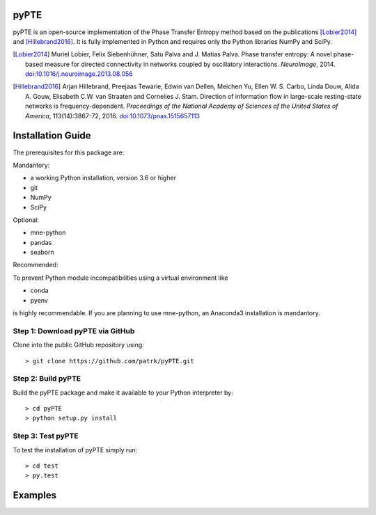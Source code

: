 ===========
pyPTE
===========

pyPTE is an open-source implementation of the Phase Transfer Entropy method based on the publications [Lobier2014]_ and [Hillebrand2016]_. It is fully implemented in Python and requires only the Python libraries NumPy and SciPy.

.. [Lobier2014] Muriel Lobier, Felix Siebenhühner, Satu Palva and J. Matias Palva. Phase transfer entropy: A novel phase-based measure for directed connectivity in networks coupled by oscillatory interactions. *NeuroImage*, 2014. `doi:10.1016/j.neuroimage.2013.08.056 <http://dx.doi.org/10.1016/j.neuroimage.2013.08.056>`_

.. [Hillebrand2016] Arjan Hillebrand, Preejaas Tewarie, Edwin van Dellen, Meichen Yu, Ellen W. S. Carbo, Linda Douw, Alida A. Gouw, Elisabeth C.W. van Straaten and Cornelies J. Stam. Direction of information flow in large-scale resting-state networks is frequency-dependent. *Proceedings of the National Academy of Sciences of the United States of America*, 113(14):3867-72, 2016. `doi:10.1073/pnas.1515657113 <http://dx.doi.org/10.1073/pnas.1515657113>`_ 


==================
Installation Guide
==================

The prerequisites for this package are:

Mandantory:

- a working Python installation, version 3.6 or higher
- git
- NumPy
- SciPy

Optional:

- mne-python
- pandas
- seaborn

Recommended:

To prevent Python module incompatibilities using a virtual environment like 

- conda
- pyenv

is highly recommendable. If you are planning to use mne-python, an Anaconda3 installation is mandantory.

Step 1: Download pyPTE via GitHub
=================================

Clone into the public GitHub repository using:
::
	> git clone https://github.com/patrk/pyPTE.git

Step 2: Build pyPTE
===================
Build the pyPTE package and make it available to your Python interpreter by:
::	
	> cd pyPTE
	> python setup.py install

Step 3: Test pyPTE
==================
To test the installation of pyPTE simply run:
::
	> cd test
	> py.test
  
==================
Examples
==================
  
 
